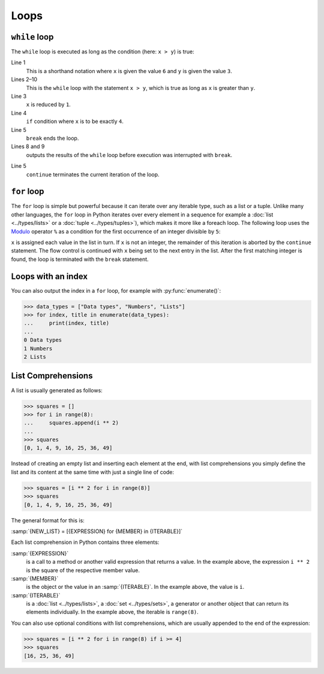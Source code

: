 Loops
=====

``while`` loop
--------------

The ``while`` loop is executed as long as the condition (here: ``x > y``) is
true:

.. code-block:: python
    :linenos:

    >>> x, y = 6, 3
    >>> while x > y:
    ...     x -= 1
    ...     if x == 4:
    ...         break
    ...     print(x)
    ...
    5

Line 1
    This is a shorthand notation where ``x`` is given the value ``6`` and ``y``
    is given the value ``3``.
Lines 2–10
    This is the ``while`` loop with the statement ``x > y``, which is true as
    long as ``x`` is greater than ``y``.
Line 3
    ``x`` is reduced by ``1``.
Line 4
    ``if`` condition where ``x`` is to be exactly ``4``.
Line 5
    ``break`` ends the loop.
Lines 8 and 9
    outputs the results of the ``while`` loop before execution was interrupted
    with ``break``.

.. code-block:: python
    :linenos:

    >>> x, y = 6, 3
    >>> while x > y:
    ...     x -= 1
    ...     if x == 4:
    ...         continue
    ...     print(x)
    ...
    5
    3

Line 5
    ``continue`` terminates the current iteration of the loop.

.. _for-loop:

``for`` loop
------------

The ``for`` loop is simple but powerful because it can iterate over any iterable
type, such as a list or a tuple. Unlike many other languages, the ``for`` loop
in Python iterates over every element in a sequence for example a :doc:`list
<../types/lists>` or a :doc:`tuple <../types/tuples>`), which makes it more like
a foreach loop. The following loop uses the `Modulo
<https://en.wikipedia.org/wiki/Modulo_operation>`_ operator ``%`` as a condition
for the first occurrence of an integer divisible by ``5``:

.. code-block:: python
    :linenos:

    >>> items = [1, "fünf", 5.0, 10, 11, 15]
    >>> d = 5
    >>> for i in items:
    ...     if not isinstance(i, int):
    ...         continue
    ...     if not i % d:
    ...         print(f"First integer found that is divisible by {d}: {i}")
    ...         break
    ...
    First integer found that is divisible by 5: 10

``x`` is assigned each value in the list in turn. If ``x`` is not an integer,
the remainder of this iteration is aborted by the ``continue`` statement. The
flow control is continued with ``x`` being set to the next entry in the list.
After the first matching integer is found, the loop is terminated with the
``break`` statement.

Loops with an index
-------------------

You can also output the index in a ``for`` loop, for example with
:py:func:`enumerate()`:

.. code-block:: python

   >>> data_types = ["Data types", "Numbers", "Lists"]
   >>> for index, title in enumerate(data_types):
   ...     print(index, title)
   ...
   0 Data types
   1 Numbers
   2 Lists

List Comprehensions
-------------------

A list is usually generated as follows:

.. code-block:: python

   >>> squares = []
   >>> for i in range(8):
   ...     squares.append(i ** 2)
   ...
   >>> squares
   [0, 1, 4, 9, 16, 25, 36, 49]

Instead of creating an empty list and inserting each element at the end, with
list comprehensions you simply define the list and its content at the same time
with just a single line of code:

.. code-block:: python

   >>> squares = [i ** 2 for i in range(8)]
   >>> squares
   [0, 1, 4, 9, 16, 25, 36, 49]

The general format for this is:

:samp:`{NEW_LIST} = [{EXPRESSION} for {MEMBER} in {ITERABLE}]`

Each list comprehension in Python contains three elements:

:samp:`{EXPRESSION}`
    is a call to a method or another valid expression that returns a value. In
    the example above, the expression ``i ** 2`` is the square of the
    respective member value.
:samp:`{MEMBER}`
    is the object or the value in an :samp:`{ITERABLE}`. In the example above,
    the value is ``i``.
:samp:`{ITERABLE}`
    is a :doc:`list <../types/lists>`, a :doc:`set <../types/sets>`, a generator
    or another object that can return its elements individually. In the example
    above, the iterable is ``range(8)``.

You can also use optional conditions with list comprehensions, which are usually
appended to the end of the expression:

.. code-block:: python

   >>> squares = [i ** 2 for i in range(8) if i >= 4]
   >>> squares
   [16, 25, 36, 49]
